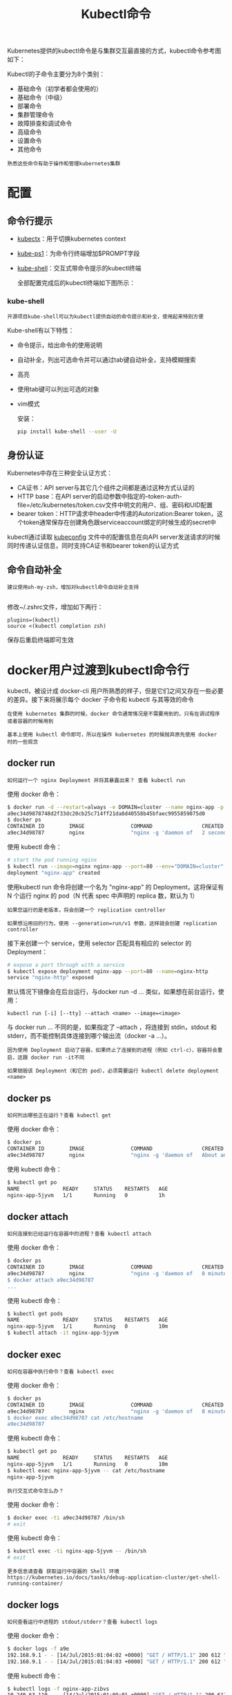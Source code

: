 #+TITLE: Kubectl命令
#+HTML_HEAD: <link rel="stylesheet" type="text/css" href="../../css/main.css" />
#+HTML_LINK_HOME: command.html
#+OPTIONS: num:nil timestamp:nil ^:nil

Kubernetes提供的kubectl命令是与集群交互最直接的方式，kubectl命令参考图如下：


#+ATTR_HTML: image :width 70% 
[[file:../../pic/kubernetes-kubectl-cheatsheet.png]]

Kubectl的子命令主要分为8个类别：
+ 基础命令（初学者都会使用的）
+ 基础命令（中级）
+ 部署命令
+ 集群管理命令
+ 故障排查和调试命令
+ 高级命令
+ 设置命令
+ 其他命令

#+BEGIN_EXAMPLE
  熟悉这些命令有助于操作和管理kubernetes集群
#+END_EXAMPLE

* 配置
** 命令行提示

   #+ATTR_HTML: image :width 70% 
   [[file:../../pic/tools-to-supercharge-kubectl.jpg]]

   + [[file:https:/github.com/ahmetb/kubectx][kubectx]]：用于切换kubernetes context
   + [[file:https:/github.com/jonmosco/kube-ps1][kube-ps1]]：为命令行终端增加$PROMPT字段
   + [[file:https:/github.com/cloudnativelabs/kube-shell][kube-shell]]：交互式带命令提示的kubectl终端

     全部配置完成后的kubectl终端如下图所示：

   #+ATTR_HTML: image :width 70% 
   [[file:../../pic/supercharged-kubectl.jpg]]
*** kube-shell
    #+begin_example
      开源项目kube-shell可以为kubectl提供自动的命令提示和补全，使用起来特别方便
    #+end_example
    Kube-shell有以下特性：
    + 命令提示，给出命令的使用说明
    + 自动补全，列出可选命令并可以通过tab键自动补全，支持模糊搜索
    + 高亮
    + 使用tab键可以列出可选的对象
    + vim模式

      安装：
      #+begin_src sh 
	pip install kube-shell --user -U
      #+end_src

** 身份认证
   Kubernetes中存在三种安全认证方式：
   + CA证书：API server与其它几个组件之间都是通过这种方式认证的
   + HTTP base：在API server的启动参数中指定的--token-auth-file=/etc/kubernetes/token.csv文件中明文的用户、组、密码和UID配置
   + bearer token：HTTP请求中header中传递的Autorization:Bearer token，这个token通常保存在创建角色跟serviceaccount绑定的时候生成的secret中

   kubectl通过读取 _kubeconfig_ 文件中的配置信息在向API server发送请求的时候同时传递认证信息，同时支持CA证书和bearer token的认证方式

** 命令自动补全
   #+begin_example
       建议使用oh-my-zsh，增加对kubectl命令自动补全支持

   #+end_example
   修改~/.zshrc文件，增加如下两行：

   #+begin_example
     plugins=(kubectl)
     source <(kubectl completion zsh)
   #+end_example

   保存后重启终端即可生效

* docker用户过渡到kubectl命令行
  kubectl，被设计成 docker-cli 用户所熟悉的样子，但是它们之间又存在一些必要的差异。接下来将展示每个 docker 子命令和 kubectl 与其等效的命令
  #+begin_example
    在使用 kubernetes 集群的时候，docker 命令通常情况是不需要用到的，只有在调试程序或者容器的时候用到

    基本上使用 kubectl 命令即可，所以在操作 kubernetes 的时候抛弃原先使用 docker 时的一些观念
  #+end_example

  
** docker run
   #+begin_example
     如何运行一个 nginx Deployment 并将其暴露出来？ 查看 kubectl run 
   #+end_example

   使用 docker 命令：

   #+begin_src sh 
     $ docker run -d --restart=always -e DOMAIN=cluster --name nginx-app -p 80:80 nginx
     a9ec34d9878748d2f33dc20cb25c714ff21da8d40558b45bfaec9955859075d0
     $ docker ps
     CONTAINER ID        IMAGE               COMMAND                CREATED             STATUS              PORTS                         NAMES
     a9ec34d98787        nginx               "nginx -g 'daemon of   2 seconds ago       Up 2 seconds        0.0.0.0:80->80/tcp, 443/tcp   nginx-app
   #+end_src

   使用 kubectl 命令：

   #+begin_src sh 
     # start the pod running nginx
     $ kubectl run --image=nginx nginx-app --port=80 --env="DOMAIN=cluster"
     deployment "nginx-app" created
   #+end_src

   使用kubectl run 命令将创建一个名为 "nginx-app" 的 Deployment，这将保证有 N 个运行 nginx 的 pod（N 代表 spec 中声明的 replica 数，默认为 1）

   #+begin_example
     如果您运行的是老版本，将会创建一个 replication controller

     如果想沿用旧的行为，使用 --generation=run/v1 参数，这样就会创建 replication controller
   #+end_example

   接下来创建一个 service，使用 selector 匹配具有相应的 selector 的 Deployment：
   #+begin_src sh 
     # expose a port through with a service
     $ kubectl expose deployment nginx-app --port=80 --name=nginx-http
     service "nginx-http" exposed
   #+end_src

   默认情况下镜像会在后台运行，与docker run -d ... 类似，如果想在前台运行，使用：

   #+begin_example
     kubectl run [-i] [--tty] --attach <name> --image=<image>
   #+end_example

   与 docker run ... 不同的是，如果指定了 --attach ，将连接到 stdin，stdout 和 stderr，而不能控制具体连接到哪个输出流（docker -a ...）。

   #+begin_example
     因为使用 Deployment 启动了容器，如果终止了连接到的进程（例如 ctrl-c），容器将会重启，这跟 docker run -it不同

     如果销毁该 Deployment（和它的 pod），必须需要运行 kubectl delete deployment <name>
   #+end_example

** docker ps 
   #+begin_example
     如何列出哪些正在运行？查看 kubectl get
   #+end_example

   使用 docker 命令：

   #+begin_src sh 
     $ docker ps
     CONTAINER ID        IMAGE               COMMAND                CREATED             STATUS              PORTS                         NAMES
     a9ec34d98787        nginx               "nginx -g 'daemon of   About an hour ago   Up About an hour    0.0.0.0:80->80/tcp, 443/tcp   nginx-app
   #+end_src

   使用 kubectl 命令：

   #+begin_src sh 
     $ kubectl get po
     NAME              READY     STATUS    RESTARTS   AGE
     nginx-app-5jyvm   1/1       Running   0          1h
   #+end_src

** docker attach

   #+begin_example
     如何连接到已经运行在容器中的进程？查看 kubectl attach
   #+end_example

   使用 docker 命令：

   #+begin_src sh 
     $ docker ps
     CONTAINER ID        IMAGE               COMMAND                CREATED             STATUS              PORTS                         NAMES
     a9ec34d98787        nginx               "nginx -g 'daemon of   8 minutes ago       Up 8 minutes        0.0.0.0:80->80/tcp, 443/tcp   nginx-app
     $ docker attach a9ec34d98787
     ...
   #+end_src

   使用 kubectl 命令：

   #+begin_src sh 
     $ kubectl get pods
     NAME              READY     STATUS    RESTARTS   AGE
     nginx-app-5jyvm   1/1       Running   0          10m
     $ kubectl attach -it nginx-app-5jyvm
   #+end_src

** docker exec
   #+begin_example
     如何在容器中执行命令？查看 kubectl exec
   #+end_example

   使用 docker 命令：

   #+begin_src sh 
     $ docker ps
     CONTAINER ID        IMAGE               COMMAND                CREATED             STATUS              PORTS                         NAMES
     a9ec34d98787        nginx               "nginx -g 'daemon of   8 minutes ago       Up 8 minutes        0.0.0.0:80->80/tcp, 443/tcp   nginx-app
     $ docker exec a9ec34d98787 cat /etc/hostname
     a9ec34d98787
   #+end_src

   使用 kubectl 命令：

   #+begin_src sh 
     $ kubectl get po
     NAME              READY     STATUS    RESTARTS   AGE
     nginx-app-5jyvm   1/1       Running   0          10m
     $ kubectl exec nginx-app-5jyvm -- cat /etc/hostname
     nginx-app-5jyvm
   #+end_src

   #+begin_example
     执行交互式命令怎么办？
   #+end_example

   使用 docker 命令：

   #+begin_src sh 
     $ docker exec -ti a9ec34d98787 /bin/sh
     # exit
   #+end_src

   使用 kubectl 命令：

   #+begin_src sh 
     $ kubectl exec -ti nginx-app-5jyvm -- /bin/sh      
     # exit
   #+end_src

   #+begin_example
     更多信息请查看 获取运行中容器的 Shell 环境 https://kubernetes.io/docs/tasks/debug-application-cluster/get-shell-running-container/
   #+end_example

** docker logs
   #+begin_example
     如何查看运行中进程的 stdout/stderr？查看 kubectl logs
   #+end_example

   使用 docker 命令：
   #+begin_src sh 
     $ docker logs -f a9e
     192.168.9.1 - - [14/Jul/2015:01:04:02 +0000] "GET / HTTP/1.1" 200 612 "-" "curl/7.35.0" "-"
     192.168.9.1 - - [14/Jul/2015:01:04:03 +0000] "GET / HTTP/1.1" 200 612 "-" "curl/7.35.0" "-"
   #+end_src

   使用 kubectl 命令：

   #+begin_src sh 
     $ kubectl logs -f nginx-app-zibvs
     10.240.63.110 - - [14/Jul/2015:01:09:01 +0000] "GET / HTTP/1.1" 200 612 "-" "curl/7.26.0" "-"
     10.240.63.110 - - [14/Jul/2015:01:09:02 +0000] "GET / HTTP/1.1" 200 612 "-" "curl/7.26.0" "-"
   #+end_src

   默认情况下如果 pod 中的进程退出 pod 也不会终止，相反它将会重启该进程

   #+begin_example
     这类似于 docker run 时的 --restart=always 选项， 这是和容器之间的主要差别

     在 docker 中，进程的每个调用的输出都是被连接起来的，但是对于 kubernetes，每个调用都是分开的
   #+end_example

   要查看以前在 kubernetes 中执行的输出，请执行以下操作：

   #+begin_src sh 
     $ kubectl logs --previous nginx-app-zibvs
     10.240.63.110 - - [14/Jul/2015:01:09:01 +0000] "GET / HTTP/1.1" 200 612 "-" "curl/7.26.0" "-"
     10.240.63.110 - - [14/Jul/2015:01:09:02 +0000] "GET / HTTP/1.1" 200 612 "-" "curl/7.26.0" "-"
   #+end_src

** docker stop 和 docker rm
   #+begin_example
     如何停止和删除运行中的进程？查看 kubectl delete
   #+end_example

   使用 docker 命令：
   #+begin_src sh 
     $ docker ps
     CONTAINER ID        IMAGE               COMMAND                CREATED             STATUS              PORTS                         NAMES
     a9ec34d98787        nginx               "nginx -g 'daemon of   22 hours ago        Up 22 hours         0.0.0.0:80->80/tcp, 443/tcp   nginx-app
     $ docker stop a9ec34d98787
     a9ec34d98787
     $ docker rm a9ec34d98787
     a9ec34d98787
   #+end_src

   使用 kubectl 命令：

   #+begin_src sh 
     $ kubectl get deployment nginx-app
     NAME        DESIRED   CURRENT   UP-TO-DATE   AVAILABLE   AGE
     nginx-app   1         1         1            1           2m
     $ kubectl get po -l run=nginx-app
     NAME                         READY     STATUS    RESTARTS   AGE
     nginx-app-2883164633-aklf7   1/1       Running   0          2m
     $ kubectl delete deployment nginx-app
     deployment "nginx-app" deleted
     $ kubectl get po -l run=nginx-app
     # Return nothing
   #+end_src

   #+begin_example
     请注意，不直接删除 pod

     使用 kubectl 命令，要删除拥有该 pod 的 Deployment。如果直接删除pod，Deployment 将会重新创建该 pod
   #+end_example

** docker login
   在 kubectl 中没有对 docker login 的直接模拟

   #+begin_example
     如果有兴趣在私有镜像仓库中使用 Kubernetes，请参阅 使用私有镜像仓库 https://kubernetes.io/docs/concepts/containers/images/#using-a-private-registry
   #+end_example

** docker version
   #+begin_example
     如何查看客户端和服务端的版本？查看 kubectl version
   #+end_example

   使用 docker 命令：

   #+begin_src sh 
     $ docker version
     Client version: 1.7.0
     Client API version: 1.19
     Go version (client): go1.4.2
     Git commit (client): 0baf609
     OS/Arch (client): linux/amd64
     Server version: 1.7.0
     Server API version: 1.19
     Go version (server): go1.4.2
     Git commit (server): 0baf609
     OS/Arch (server): linux/amd64
   #+end_src

   使用 kubectl 命令：

   #+begin_src sh 
     $ kubectl version
     Client Version: version.Info{Major:"1", Minor:"6", GitVersion:"v1.6.9+a3d1dfa6f4335", GitCommit:"9b77fed11a9843ce3780f70dd251e92901c43072", GitTreeState:"dirty", BuildDate:"2017-08-29T20:32:58Z", OpenPaasKubernetesVersion:"v1.03.02", GoVersion:"go1.7.5", Compiler:"gc", Platform:"linux/amd64"}
     Server Version: version.Info{Major:"1", Minor:"6", GitVersion:"v1.6.9+a3d1dfa6f4335", GitCommit:"9b77fed11a9843ce3780f70dd251e92901c43072", GitTreeState:"dirty", BuildDate:"2017-08-29T20:32:58Z", OpenPaasKubernetesVersion:"v1.03.02", GoVersion:"go1.7.5", Compiler:"gc", Platform:"linux/amd64"}
   #+end_src

** docker info
   #+begin_example
     如何获取有关环境和配置的各种信息？查看 kubectl cluster-info
   #+end_example

   使用 docker 命令：

   #+begin_src sh 
     $ docker info
     Containers: 40
     Images: 168
     Storage Driver: aufs
     Root Dir: /usr/local/google/docker/aufs
     Backing Filesystem: extfs
     Dirs: 248
     Dirperm1 Supported: false
     Execution Driver: native-0.2
     Logging Driver: json-file
     Kernel Version: 3.13.0-53-generic
     Operating System: Ubuntu 14.04.2 LTS
     CPUs: 12
     Total Memory: 31.32 GiB
     Name: k8s-is-fun.mtv.corp.google.com
     ID: ADUV:GCYR:B3VJ:HMPO:LNPQ:KD5S:YKFQ:76VN:IANZ:7TFV:ZBF4:BYJO
     WARNING: No swap limit support
   #+end_src

   使用 kubectl 命令：

   #+begin_src sh 
     $ kubectl cluster-info
     Kubernetes master is running at https://108.59.85.141
     KubeDNS is running at https://108.59.85.141/api/v1/namespaces/kube-system/services/kube-dns/proxy
     KubeUI is running at https://108.59.85.141/api/v1/namespaces/kube-system/services/kube-ui/proxy
     Grafana is running at https://108.59.85.141/api/v1/namespaces/kube-system/services/monitoring-grafana/proxy
     Heapster is running at https://108.59.85.141/api/v1/namespaces/kube-system/services/monitoring-heapster/proxy
     InfluxDB is running at https://108.59.85.141/api/v1/namespaces/kube-system/services/monitoring-influxdb/proxy
   #+end_src

* 技巧

** 自动补全
   #+begin_src sh 
     $ source <(kubectl completion bash) # setup autocomplete in bash, bash-completion package should be installed first.
     $ source <(kubectl completion zsh)  # setup autocomplete in zsh
   #+end_src

** 上下文和配置
设置 kubectl 命令交互的 kubernetes 集群并修改配置信息：

#+begin_src sh 
  $ kubectl config view # 显示合并后的 kubeconfig 配置

  # 同时使用多个 kubeconfig 文件并查看合并后的配置
  $ KUBECONFIG=~/.kube/config:~/.kube/kubconfig2 kubectl config view

  # 获取 e2e 用户的密码
  $ kubectl config view -o jsonpath='{.users[?(@.name == "e2e")].user.password}'

  $ kubectl config current-context              # 显示当前的上下文
  $ kubectl config use-context my-cluster-name  # 设置默认上下文为 my-cluster-name

  # 向 kubeconf 中增加支持基本认证的新集群
  $ kubectl config set-credentials kubeuser/foo.kubernetes.com --username=kubeuser --password=kubepassword

  # 使用指定的用户名和 namespace 设置上下文
  $ kubectl config set-context gce --user=cluster-admin --namespace=foo \
    && kubectl config use-context gce
#+end_src

** 创建对象
Kubernetes 的清单文件可以使用 json 或 yaml 格式定义：

#+begin_src sh 
  $ kubectl create -f ./my-manifest.yaml           # 创建资源
  $ kubectl create -f ./my1.yaml -f ./my2.yaml     # 使用多个文件创建资源
  $ kubectl create -f ./dir                        # 使用目录下的所有清单文件来创建资源
  $ kubectl create -f https://git.io/vPieo         # 使用 url 来创建资源
  $ kubectl run nginx --image=nginx                # 启动一个 nginx 实例
  $ kubectl explain pods,svc                       # 获取 pod 和 svc 的文档

  # 从 stdin 输入中创建多个 YAML 对象
  $ cat <<EOF | kubectl create -f -
  apiVersion: v1
  kind: Pod
  metadata:
    name: busybox-sleep
  spec:
    containers:
    - name: busybox
      image: busybox
      args:
      - sleep
      - "1000000"
  ---
  apiVersion: v1
  kind: Pod
  metadata:
    name: busybox-sleep-less
  spec:
    containers:
    - name: busybox
      image: busybox
      args:
      - sleep
      - "1000"
  EOF

  # 创建包含几个 key 的 Secret
  $ cat <<EOF | kubectl create -f -
  apiVersion: v1
  kind: Secret
  metadata:
    name: mysecret
  type: Opaque
  data:
    password: $(echo "s33msi4" | base64)
    username: $(echo "jane" | base64)
  EOF
#+end_src

** 显示和查找资源

   #+begin_src sh 
     # Get commands with basic output
     $ kubectl get services                          # 列出所有 namespace 中的所有 service
     $ kubectl get pods --all-namespaces             # 列出所有 namespace 中的所有 pod
     $ kubectl get pods -o wide                      # 列出所有 pod 并显示详细信息
     $ kubectl get deployment my-dep                 # 列出指定 deployment
     $ kubectl get pods --include-uninitialized      # 列出该 namespace 中的所有 pod 包括未初始化的

     # 使用详细输出来描述命令
     $ kubectl describe nodes my-node
     $ kubectl describe pods my-pod

     $ kubectl get services --sort-by=.metadata.name # List Services Sorted by Name

     # 根据重启次数排序列出 pod
     $ kubectl get pods --sort-by='.status.containerStatuses[0].restartCount'

     # 获取所有具有 app=cassandra 的 pod 中的 version 标签
     $ kubectl get pods --selector=app=cassandra rc -o \
       jsonpath='{.items[*].metadata.labels.version}'

     # 获取所有节点的 ExternalIP
     $ kubectl get nodes -o jsonpath='{.items[*].status.addresses[?(@.type=="ExternalIP")].address}'

     # 列出属于某个 PC 的 Pod 的名字
     # “jq”命令用于转换复杂的 jsonpath，参考 https://stedolan.github.io/jq/
     $ sel=${$(kubectl get rc my-rc --output=json | jq -j '.spec.selector | to_entries | .[] | "\(.key)=\(.value),"')%?}
     $ echo $(kubectl get pods --selector=$sel --output=jsonpath={.items..metadata.name})

     # 查看哪些节点已就绪
     $ JSONPATH='{range .items[*]}{@.metadata.name}:{range @.status.conditions[*]}{@.type}={@.status};{end}{end}' \
      && kubectl get nodes -o jsonpath="$JSONPATH" | grep "Ready=True"

     # 列出当前 Pod 中使用的 Secret
     $ kubectl get pods -o json | jq '.items[].spec.containers[].env[]?.valueFrom.secretKeyRef.name' | grep -v null | sort | uniq
   #+end_src

** 更新资源
   #+begin_src sh 
     $ kubectl rolling-update frontend-v1 -f frontend-v2.json           # 滚动更新 pod frontend-v1
     $ kubectl rolling-update frontend-v1 frontend-v2 --image=image:v2  # 更新资源名称并更新镜像
     $ kubectl rolling-update frontend --image=image:v2                 # 更新 frontend pod 中的镜像
     $ kubectl rolling-update frontend-v1 frontend-v2 --rollback        # 退出已存在的进行中的滚动更新
     $ cat pod.json | kubectl replace -f -                              # 基于 stdin 输入的 JSON 替换 pod

     # 强制替换，删除后重新创建资源。会导致服务中断。
     $ kubectl replace --force -f ./pod.json

     # 为 nginx RC 创建服务，启用本地 80 端口连接到容器上的 8000 端口
     $ kubectl expose rc nginx --port=80 --target-port=8000

     # 更新单容器 pod 的镜像版本（tag）到 v4
     $ kubectl get pod mypod -o yaml | sed 's/\(image: myimage\):.*$/\1:v4/' | kubectl replace -f -

     $ kubectl label pods my-pod new-label=awesome                      # 添加标签
     $ kubectl annotate pods my-pod icon-url=http://goo.gl/XXBTWq       # 添加注解
     $ kubectl autoscale deployment foo --min=2 --max=10                # 自动扩展 deployment “foo”
   #+end_src

** 修补资源
